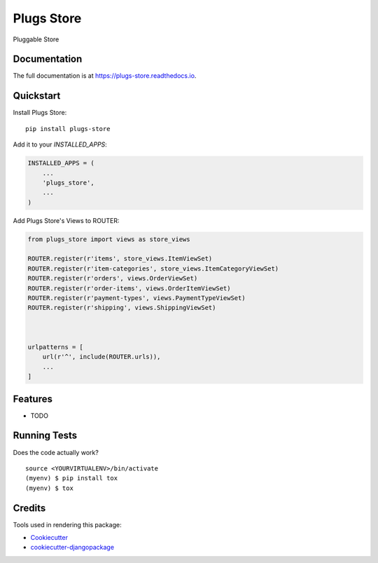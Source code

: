 =============================
Plugs Store
=============================

.. image:: https://badge.fury.io/py/plugs-store.svg
    :target: https://badge.fury.io/py/plugs-store

.. image:: https://travis-ci.org/beatrizseabra/plugs-store.svg?branch=master
    :target: https://travis-ci.org/beatrizseabra/plugs-store

.. image:: https://codecov.io/gh/beatrizseabra/plugs-store/branch/master/graph/badge.svg
    :target: https://codecov.io/gh/beatrizseabra/plugs-store

Pluggable Store

Documentation
-------------

The full documentation is at https://plugs-store.readthedocs.io.

Quickstart
----------

Install Plugs Store::

    pip install plugs-store

Add it to your `INSTALLED_APPS`:

.. code-block:: python

    INSTALLED_APPS = (
        ...
        'plugs_store',
        ...
    )

Add Plugs Store's Views to ROUTER:

.. code-block:: python

    from plugs_store import views as store_views

    ROUTER.register(r'items', store_views.ItemViewSet)
    ROUTER.register(r'item-categories', store_views.ItemCategoryViewSet)
    ROUTER.register(r'orders', views.OrderViewSet)
    ROUTER.register(r'order-items', views.OrderItemViewSet)
    ROUTER.register(r'payment-types', views.PaymentTypeViewSet)
    ROUTER.register(r'shipping', views.ShippingViewSet)
    


    urlpatterns = [
        url(r'^', include(ROUTER.urls)),
        ...
    ]

Features
--------

* TODO

Running Tests
-------------

Does the code actually work?

::

    source <YOURVIRTUALENV>/bin/activate
    (myenv) $ pip install tox
    (myenv) $ tox

Credits
-------

Tools used in rendering this package:

*  Cookiecutter_
*  `cookiecutter-djangopackage`_

.. _Cookiecutter: https://github.com/audreyr/cookiecutter
.. _`cookiecutter-djangopackage`: https://github.com/pydanny/cookiecutter-djangopackage
